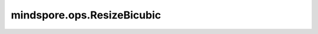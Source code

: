 mindspore.ops.ResizeBicubic
============================

.. py:class:: mindspore.ops.ResizeBicubic(align_corners=False, half_pixel_centers=False)

    使用双三次插值调整图像大小到指定的大小。

    .. warning::
        输出最大长度为1000000。

    参数：
        - **align_corners** (bool，可选) - 如果为True，则输入输出图像四个角像素的中心被对齐，同时保留角像素处的值。默认值：False。
        - **half_pixel_centers** (bool，可选) - 是否使用半像素中心对齐。如果设置为True，那么 `align_corners` 应该设置为False。默认值：False。

    输入：
        - **images** (Tensor) -输入图像为四维的Tensor，其shape为 :math:`(batch, height, width, channels)` ，支持的数据类型有：int8、int16、int32、int64、float16、float32、float64、uint8和uint16。
        - **size** (Tensor) - 必须为含有两个元素的一维的Tensor，分别为new_height, new_width，表示输出图像的高和宽。支持的数据类型为int32。

    输出：
        Tensor，调整大小后的图像。shape为 :math:`(batch, new\_height, new\_width, channels)` 的四维Tensor，数据类型为float32。 

    异常：
        - **TypeError** - `images` 的数据类型不支持。
        - **TypeError** - `size` 不是int32。
        - **TypeError** - `align_corners` 不是bool。
        - **TypeError** - `half_pixel_centers` 不是bool。
        - **ValueError** - `images` 的维度不是4。
        - **ValueError** - `size` 的维度不是1。
        - **ValueError** - `size` 含有元素个数数不是2。
        - **ValueError** - `size` 的元素不全是正数。
        - **ValueError** - `align_corners` 和 `half_pixel_centers` 同时为True。
